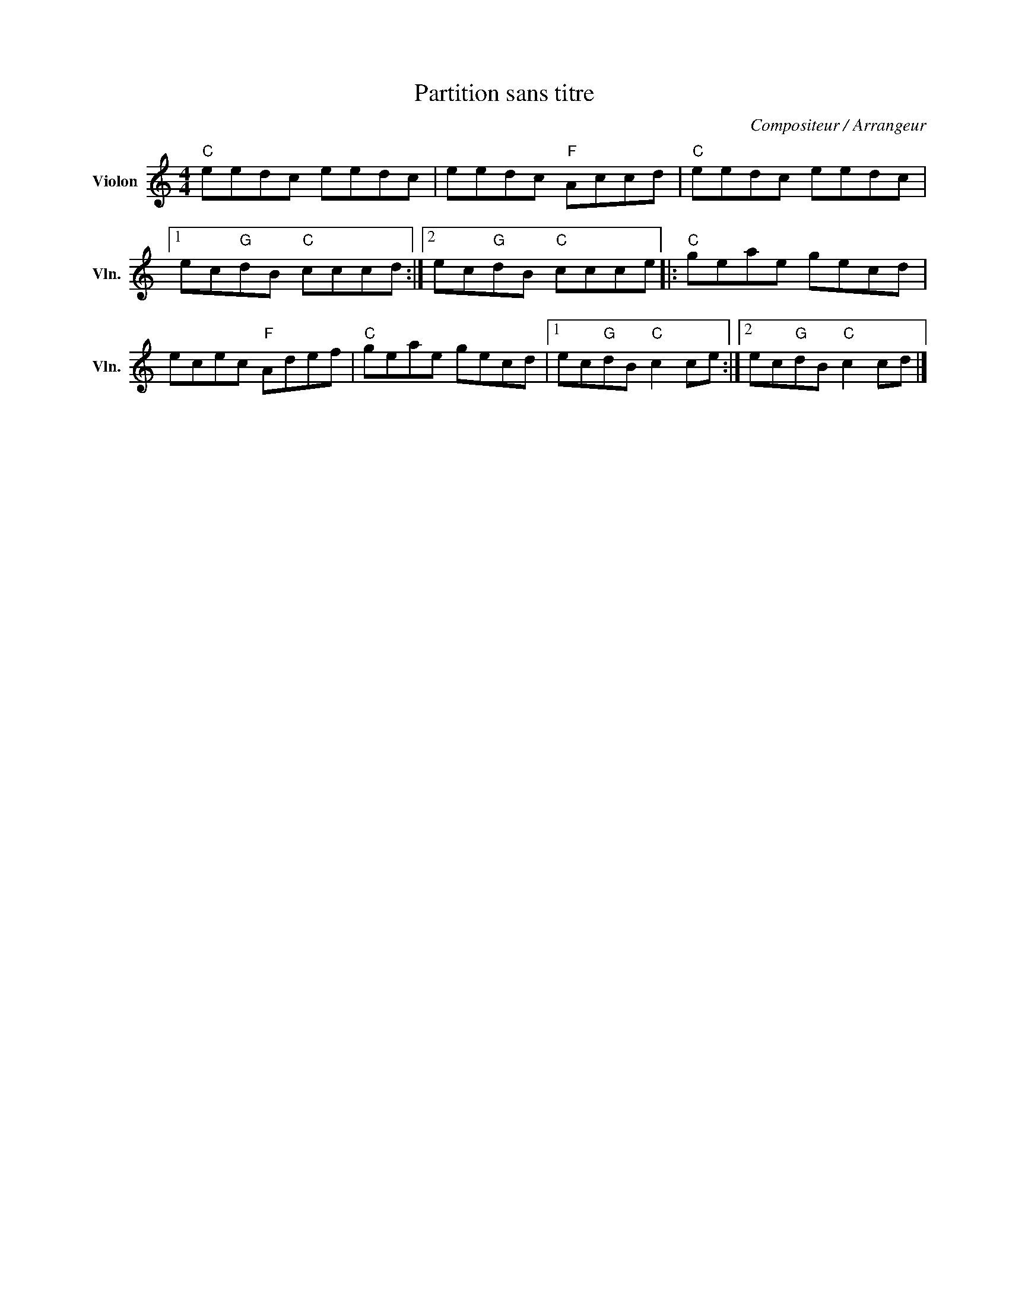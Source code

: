 X:1
T:Partition sans titre
C:Compositeur / Arrangeur
L:1/8
M:4/4
I:linebreak $
K:C
V:1 treble nm="Violon" snm="Vln."
V:1
"C" eedc eedc | eedc"F" Accd |"C" eedc eedc |1 ec"G"dB"C" cccd :|2 ec"G"dB"C" ccce |: %5
"C" geae gecd | ecec"F" Adef |"C" geae gecd |1 ec"G"dB"C" c2 ce :|2 ec"G"dB"C" c2 cd |] %10
